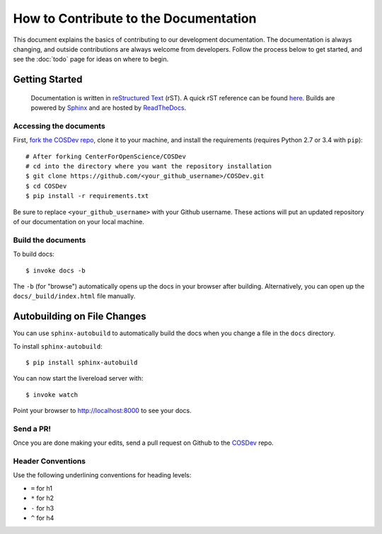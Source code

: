======================================
How to Contribute to the Documentation
======================================

This document explains the basics of contributing to our development documentation. The documentation is always changing, and outside contributions are always welcome from developers. Follow the process below to get started, and see the :doc:`todo` page for ideas on where to begin.

Getting Started
---------------

 Documentation is written in `reStructured Text`_ (rST). A quick rST reference can be found `here <http://docutils.sourceforge.net/docs/user/rst/quickref.html>`_. Builds are powered by Sphinx_ and are hosted by `ReadTheDocs <http://readthedocs.org>`_.

Accessing the documents
***********************

First, `fork the COSDev repo <https://github.com/CenterForOpenScience/COSDev>`_, clone it to your machine, and install the requirements (requires Python 2.7 or 3.4 with ``pip``):  ::

    # After forking CenterForOpenScience/COSDev
    # cd into the directory where you want the repository installation
    $ git clone https://github.com/<your_github_username>/COSDev.git
    $ cd COSDev
    $ pip install -r requirements.txt

Be sure to replace ``<your_github_username>`` with your Github username. These actions will put an updated repository of our documentation on your local machine.

Build the documents
**************

To build docs: ::

    $ invoke docs -b

The ``-b`` (for "browse") automatically opens up the docs in your browser after building. Alternatively, you can open up the ``docs/_build/index.html`` file manually.

Autobuilding on File Changes
----------------------------

You can use ``sphinx-autobuild`` to automatically build the docs when you change a file in the ``docs`` directory.

To install ``sphinx-autobuild``: ::

    $ pip install sphinx-autobuild


You can now start the livereload server with: ::

    $ invoke watch

Point your browser to http://localhost:8000 to see your docs.

Send a PR!
**********

Once you are done making your edits, send a pull request on Github to the `COSDev <https://github.com/CenterForOpenScience/COSDev>`_ repo.

.. _Sphinx: http://sphinx.pocoo.org/
.. _`reStructured Text`: http://docutils.sourceforge.net/rst.html


Header Conventions
******************

Use the following underlining conventions for heading levels:

- ``=`` for h1
- ``*`` for h2
- ``-`` for h3
- ``^`` for h4
